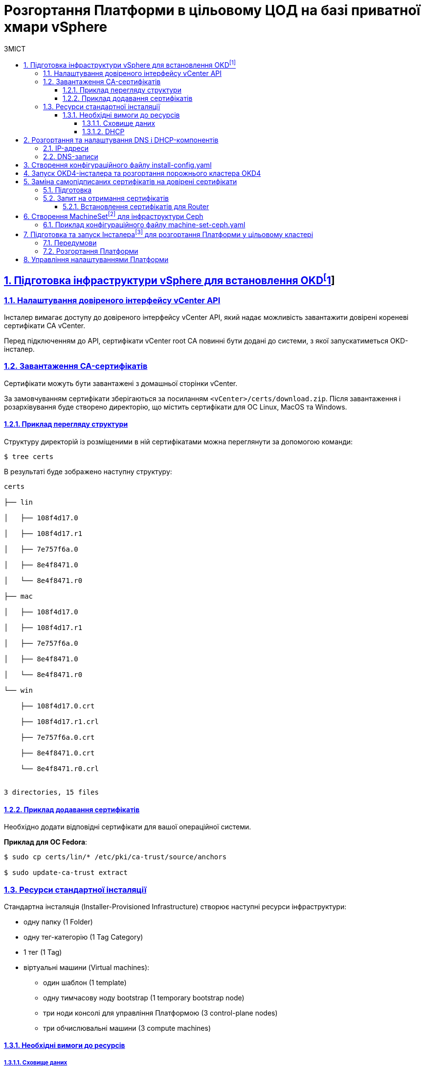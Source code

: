 :toc-title: ЗМІСТ
:toc: auto
:toclevels: 5
:experimental:
:important-caption:     ВАЖЛИВО
:note-caption:          ПРИМІТКА
:tip-caption:           ПІДКАЗКА
:warning-caption:       ПОПЕРЕДЖЕННЯ
:caution-caption:       УВАГА
:example-caption:           Приклад
:figure-caption:            Зображення
:table-caption:             Таблиця
:appendix-caption:          Додаток
:sectnums:
:sectnumlevels: 5
:sectanchors:
:sectlinks:
:partnums:

= Розгортання Платформи в цільовому ЦОД на базі приватної хмари vSphere

== Підготовка інфраструктури vSphere для встановлення OKDfootnote:[**OKD** - це дистрибутив Kubernetes, оптимізований для неперервної розробки додатків та розгортання декількох екземплярів ізольованого контейнерного середовища (в нашому випадку - екземплярів реєстру). За детальною інформацією зверніться до https://docs.okd.io/[офіційного джерела].]

=== Налаштування довіреного інтерфейсу vCenter API

Інсталер вимагає доступу до довіреного інтерфейсу vCenter API, який надає можливість завантажити довірені кореневі сертифікати CA vCenter.

Перед підключенням до API, сертифікати vCenter root CA повинні бути додані до системи, з якої запускатиметься OKD-інсталер.

=== Завантаження CA-сертифікатів

Сертифікати можуть бути завантажені з домашньої сторінки vCenter.

За замовчуванням сертифікати зберігаються за посиланням `<vCenter>/certs/download.zip`. Після завантаження і розархівування буде створено директорію, що містить сертифікати для ОС Linux, MacOS та Windows.

==== Приклад перегляду структури

Структуру директорій із розміщеними в ній сертифікатами можна переглянути за допомогою команди:

[source,bash]
----
$ tree certs
----

В результаті буде зображено наступну структуру:

[source,bash]
----
certs

├── lin

│   ├── 108f4d17.0

│   ├── 108f4d17.r1

│   ├── 7e757f6a.0

│   ├── 8e4f8471.0

│   └── 8e4f8471.r0

├── mac

│   ├── 108f4d17.0

│   ├── 108f4d17.r1

│   ├── 7e757f6a.0

│   ├── 8e4f8471.0

│   └── 8e4f8471.r0

└── win

    ├── 108f4d17.0.crt

    ├── 108f4d17.r1.crl

    ├── 7e757f6a.0.crt

    ├── 8e4f8471.0.crt

    └── 8e4f8471.r0.crl


3 directories, 15 files
----

==== Приклад додавання сертифікатів

Необхідно додати відповідні сертифікати для вашої операційної системи.

**Приклад для ОС Fedora**:

[source, bash]
----
$ sudo cp certs/lin/* /etc/pki/ca-trust/source/anchors

$ sudo update-ca-trust extract
----

=== Ресурси стандартної інсталяції

Стандартна інсталяція (Installer-Provisioned Infrastructure) створює наступні ресурси інфраструктури:

* одну папку (1 Folder)
* одну тег-категорію (1 Tag Category)
* 1 тег (1 Tag)
* віртуальні машини (Virtual machines):
    - один шаблон (1 template)
    - одну тимчасову ноду bootstrap (1 temporary bootstrap node)
    - три ноди консолі для управління Платформою (3 control-plane nodes)
    - три обчислювальні машини (3 compute machines)

==== Необхідні вимоги до ресурсів

===== Сховище даних

Разом із ресурсами, описаними вище, стандартне розгортання OKD вимагає мінімум 800 Гб простору для сховища даних.

===== DHCP

Розгортання вимагає налаштування DHCP-сервера для конфігурації мережі.

== Розгортання та налаштування DNS і DHCP-компонентів

=== IP-адреси

Розгортання інфраструктури vSphere (Іnstaller-provisioned vSphere) вимагає двох статичних IP-адрес:

* **Адреса програмного інтерфейсу (API)** - використовується для доступу до API-кластера.

* **Вхідна IP-адреса (Ingress)** - використовується для вхідного трафіку кластера.

Віртуальні ІР-адреси для кожного з них повинні бути визначені у файлі xref:create-install-config-yml[`install-config.yaml`].

=== DNS-записи

DNS-записи (DNS records) повинні бути створені для двох ІР-адрес на будь-якому DNS-сервері, призначеному для середовища. Записи повинні містити значення, описані в таблиці:

[options="header"]
|================================================
|Назва| Значення
|`api.${cluster-name}.${base-domain}`|API VIP
|`*.apps.${cluster-name}.${base-domain}``|Ingress VIP
|================================================

NOTE: `${cluster-name}` та `${base-domain}` - це змінні, що взято із відповідних значень, вказаних у файлі xref:create-install-config-yml[`install-config.yaml`].

[#create-install-config-yml]
== Створення конфігураційного файлу install-config.yaml

[WARNING]
====
Передумови ::
. Увійдіть у свій обліковий запис Red Hat. Якщо у вас немає облікового запису, вам потрібно створити його.
. Придбайте платну підписку на DockerHub, якщо у вас її немає.
. Згенеруйте та додайте ssh-ключ до вашого конфігураційного файлу. Це необхідно для доступу до консолей ваших нод.
====

Створення файлу `install-config.yaml`, необхідного для розгортання OKD кластеру, виконується наступною командою:

[source,bash]
$ openshift-installer create install-config

Після створення файлу потрібно заповнити необхідні параметри, які будуть представлені в контекстному меню. Створений конфігураційний файл включає лише необхідні параметри для мінімального розгортання кластера. Для кастомізації налаштувань можна звернутись до офіційної документації.

._Конфігурація install-config.yaml_
[%collapsible]
====
[source,yaml]
----
apiVersion: v1
baseDomain: eua.gov.ua
compute:
- architecture: amd64
  hyperthreading: Enabled
  name: worker
  platform: {}
  replicas: 3
controlPlane:
  architecture: amd64
  hyperthreading: Enabled
  name: master
  platform: {}
  replicas: 3
metadata:
  creationTimestamp: null
  name: mdtuddm
networking:
  clusterNetwork:
  - cidr: 10.128.0.0/14
    hostPrefix: 23
  machineNetwork:
  - cidr: 10.0.0.0/16
  networkType: OVNKubernetes
  serviceNetwork:
  - 172.30.0.0/16
platform:
  vsphere:
    apiVIP: 10.9.1.110
    cluster: HX-02
    datacenter: HXDP-02
    defaultDatastore: NCR_Data2
    ingressVIP: 10.9.1.111
    network: EPAM_OKD_Vlan9_EPG
    password: <password>
    username: epam_dev1@vsphere.local
    vCenter: vcsa.ncr.loc
publish: External
pullSecret: '{"auths":{"fake":{"auth":"aWQ6cGFzcwo="}}}'
sshKey: |
  <ssh_key>
----
====

[NOTE]
====
* Під час створення конфігураційного файлу замініть *`<password>`* на ваш пароль, а *`<ssh_key>`* -- на ваш згенерований ssh-ключ.
* Також скопіюйте параметри автентифікації з облікового запису Red Hat та підставте у поле *`pullSecret`*.
* Зверніть увагу, що деякі параметри, можливо, доведеться змінити, щоб вони відповідали вашій інфраструктурі та потребам.
====

== Запуск OKD4-інсталера та розгортання порожнього кластера OKD4

Після створення файлу `install-config.yaml`, для розгортання OKD-кластера необхідно виконати наступну команду:

[source,bash]
----
$ openshift-installer create cluster
----

NOTE: Процес розгортання кластера зазвичай займає до 1,5 години часу.

При успішному розгортанні, в результаті виконання команди будуть представлені наступні параметри доступу до кластера:

* логін;
* пароль;
* посилання на веб-консоль кластера.

В директорії, де виконувалася команда, буде створено ряд файлів, що зберігають статус кластера, необдхіний для його деінсталяції.

Також в цій директорії з'явиться папка `/auth`, в якій буде збережено два файли для автентифікації для роботи з кластером через **веб-консоль** та **інтерфейс командного рядка** OKD (OKD CLI).

NOTE: Після запуску процесу розгортання кластера, Інсталер видаляє `install-config.yaml`, тому рекомендовано виконати резервування цього файлу, якщо є потреба розгортання кількох кластерів.

== Заміна самопідписаних сертифікатів на довірені сертифікати

Для заміни самопідписаних (self-signed) сертифікатів на довірені (trusted) необхідно спочатку отримати ці сертифікати.

В цьому пункті розглянуто отримання безкоштовних сертифікатів https://letsencrypt.org/[Let's Encrypt] та їх встановлення на сервер.

Отримання сертифікатів Let's Encrypt здійснено за допомогою утиліти https://github.com/acmesh-official/acme.sh[acme.sh].

TIP: Для отримання розширених деталей щодо використання Let's Encrypt на базі ACME-протоколу, зверніться до https://letsencrypt.org/docs/client-options/[офіційного джерела].

=== Підготовка
Необхідно клонувати утиліту acme.sh із репозиторію GitHub:

[source,bash]
----
$ cd $HOME
$ git clone https://github.com/neilpang/acme.sh
$ cd acme.sh
----

=== Запит на отримання сертифікатів

1) Для того, щоб полегшити процес отримання сертифікатів, необхідно задати дві змінні середовища. Перша змінна повинна вказувати на API Endpoint. Переконайтесь, що ви увійшли до OKD як `system:admin` і використовуєте CLI-консоль Openshift, щоб знайти API Endpoint URL.

[source,bash]
----
$ oc whoami --show-server
----

**Приклад отриманої відповіді**:
----
https://api.e954.ocp4.opentlc.com:6443
----

2) Тепер встановіть змінну `LE_API` для повністю визначеного доменного імені API:

[source,bash]
----
$ export LE_API=$(oc whoami --show-server | cut -f 2 -d ':' | cut -f 3 -d '/' | sed 's/-api././')
----

3) Встановіть другу змінну `LE_WILDCARD` для вашого Wildcard Domain:

[source,bash]
----
$ export LE_WILDCARD=$(oc get ingresscontroller default -n openshift-ingress-operator -o jsonpath='{.status.domain}')
----

4) Запускаємо скрипт acme.sh:

[source,bash]
----
$ ${HOME}/acme.sh/acme.sh --issue -d ${LE_API} -d *.${LE_WILDCARD} --dns
----

**Приклад отриманої відповіді**:

[source, bash]
----
$  ./acme.sh --issue -d  ${LE_API} -d \*.${LE_WILDCARD} --dns --yes-I-know-dns-manual-mode-enough-go-ahead-please
[Wed Jul 28 18:37:33 EEST 2021] Using CA: https://acme-v02.api.letsencrypt.org/directory
[Wed Jul 28 18:37:33 EEST 2021] Creating domain key
[Wed Jul 28 18:37:33 EEST 2021] The domain key is here: $HOME/.acme.sh/api.e954.ocp4.opentlc.com/api.e954.ocp4.opentlc.com.key
[Wed Jul 28 18:37:33 EEST 2021] Multi domain='DNS:api.e954.ocp4.opentlc.com,DNS:*.apps.e954.ocp4.opentlc.com'
[Wed Jul 28 18:37:33 EEST 2021] Getting domain auth token for each domain
[Wed Jul 28 18:37:37 EEST 2021] Getting webroot for domain='cluster-e954-api.e954.ocp4.opentlc.com'
[Wed Jul 28 18:37:37 EEST 2021] Getting webroot for domain=‘*.apps.cluster-e954-api.e954.ocp4.opentlc.com’
[Wed Jul 28 18:37:38 EEST 2021] Add the following TXT record:
[Wed Jul 28 18:37:38 EEST 2021] Domain: '_acme-challenge.api.e954.ocp4.opentlc.com'
[Wed Jul 28 18:37:38 EEST 2021] TXT value: 'VZ2z3XUe4cdNLwYF7UplBj7ZTD8lO9Een0yTD7m_Bbo'
[Wed Jul 28 18:37:38 EEST 2021] Please be aware that you prepend _acme-challenge. before your domain
[Wed Jul 28 18:37:38 EEST 2021] so the resulting subdomain will be: _acme-challenge.api.e954.ocp4.opentlc.com
[Wed Jul 28 18:37:38 EEST 2021] Add the following TXT record:
[Wed Jul 28 18:37:38 EEST 2021] Domain: '_acme-challenge.apps.e954.ocp4.opentlc.com'
[Wed Jul 28 18:37:38 EEST 2021] TXT value: 'f4KeyXkpSissmiLbIIoDHm5BJ6tOBTA0D8DyK5sl46g'
[Wed Jul 28 18:37:38 EEST 2021] Please be aware that you prepend _acme-challenge. before your domain
[Wed Jul 28 18:37:38 EEST 2021] so the resulting subdomain will be: _acme-challenge.apps.e954.ocp4.opentlc.com
[Wed Jul 28 18:37:38 EEST 2021] Please add the TXT records to the domains, and re-run with --renew.
[Wed Jul 28 18:37:38 EEST 2021] Please add '--debug' or '--log' to check more details.
----

CAUTION: DNS-записи з попередньої відповіді необхідно додати на DNS-сервері, що відповідає за зону `e954.ocp4.opentlc.com` (**значення зони тут є прикладом**). Таким чином, TXT-записи повинні мати наступний вигляд:

**TXT-запис 1**
[source,bash]
----
_acme-challenge.api.e954.ocp4.opentlc.com TXT value: 'VZ2z3XUe4cdNLwYF7UplBj7ZTD8lO9Een0yTD7m_Bbo'
----

**TXT-запис 2**
[source,bash]
----
_acme-challenge.apps.e954.ocp4.opentlc.com TXT value: 'f4KeyXkpSissmiLbIIoDHm5BJ6tOBTA0D8DyK5sl46g'
----

6) Після цього необхідно повторно запустити команду `acme.sh`:

[source,bash]
----
$ acme.sh --renew -d e954.ocp4.opentlc.com --yes-I-know-dns-manual-mode-enough-go-ahead-please
----

7) Після успішного виконання попередніх пунктів необхідно запустити наступні команди.

Зазвичай, хорошим підходом є перенесення сертифікатів із шляху acme.sh за замовчуванням (default path) до більш зручної директорії. Для цього можна використати `—install-cert`-ключ скрипта `acme.sh` для копіювання сертифікатів до `$HOME/certificates`, для прикладу:


[source,bash]
----
$ export CERTDIR=$HOME/certificates

$ mkdir -p ${CERTDIR} ${HOME}/acme.sh/acme.sh --install-cert -d ${LE_API} -d *.${LE_WILDCARD} --cert-file ${CERTDIR}/cert.pem --key-file ${CERTDIR}/key.pem --fullchain-file ${CERTDIR}/fullchain.pem --ca-file ${CERTDIR}/ca.cer
----

==== Встановлення сертифікатів для Router
* Необхідно створити секрет. Для цього виконайте наступну команду:

[source,bash]
----
$ oc create secret tls router-certs --cert=${CERTDIR}/fullchain.pem --key=${CERTDIR}/key.pem -n openshift-ingress
----

* Після виконання попередніх кроків, необхідно оновити Custom Resource:

[source,bash]
----
$ oc patch ingresscontroller default -n openshift-ingress-operator --type=merge --patch='{"spec": 	{ "defaultCertificate": { "name": "router-certs" }}}'
----

== Створення MachineSetfootnote:[**Ресурси MachineSet** - це групи машин. Набори машин призначені для машин як набори копій (реплік) для Pods, в яких розгорнуто контейнери. Якщо вам потрібно більше машин або, навпаки, необхідно зменшити їх кількість, можна змінити значенням поля реплік на рівні MachineSet, щоб задовольнити ваші обчислювальні потреби. Для детальної інформації щодо створення MachineSet зверніться до https://docs.openshift.com/container-platform/4.6/machine_management/creating_machinesets/creating-machineset-vsphere.html[офіційного джерела.]] для інфраструктури Ceph

Для розгортання Платформи необхідно створити MachineSet для системи зберігання даних https://ceph.io/en/[Ceph]. Для цього необхідно використати конфігураційний файл `machine-set-ceph.yaml`, в якому необхідно змінити назву кластера.

=== Приклад конфігураційного файлу machine-set-ceph.yaml

[source, yaml]
----
kind: MachineSet
metadata:
  name: mdtuddm-b86zw-ceph
  namespace: openshift-machine-api
  labels:
    machine.openshift.io/cluster-api-cluster: mdtuddm-b86zw
spec:
  replicas: 3
  selector:
    matchLabels:
      machine.openshift.io/cluster-api-cluster: mdtuddm-b86zw
      machine.openshift.io/cluster-api-machineset: mdtuddm-b86zw-ceph
  template:
    metadata:
      labels:
        machine.openshift.io/cluster-api-cluster: mdtuddm-b86zw
        machine.openshift.io/cluster-api-machine-role: worker
        machine.openshift.io/cluster-api-machine-type: worker
        machine.openshift.io/cluster-api-machineset: mdtuddm-b86zw-ceph
    spec:
      taints:
        - effect: NoSchedule
          key: node.ocs.openshift.io/storage
          value: 'true'
      metadata:
        labels:
          cluster.ocs.openshift.io/openshift-storage: ''
      providerSpec:
        value:
          numCoresPerSocket: 1
          diskGiB: 120
          snapshot: ''
          userDataSecret:
            name: worker-user-data
          memoryMiB: 73728
          credentialsSecret:
            name: vsphere-cloud-credentials
          network:
            devices:
              - networkName: EPAM_OKD_Vlan9_EPG
          metadata:
            creationTimestamp: null
          numCPUs: 16
          kind: VSphereMachineProviderSpec
          workspace:
            datacenter: HXDP-02
            datastore: NCR_Data2
            folder: /HXDP-02/vm/mdtuddm-b86zw
            resourcePool: /HXDP-02/host/HX-02/Resources
            server: vcsa.ncr.loc
          template: mdtuddm-b86zw-rhcos
          apiVersion: vsphereprovider.openshift.io/v1beta1
----

Після редагування файлу відповідно до назви кластера, необхідно виконати команду, що створить необхідний MachineSet та відповідну кількість нод для розгортання сховища даних Ceph.

TIP: В нашому випадку назва кластера визначена в YAML-файлі як `mdtuddm-b86zw`.

== Підготовка та запуск Інсталераfootnote:[**Інсталер** - набір команд (скрипт) для розгортання Платформи.] для розгортання Платформи у цільовому кластері

Для запуску Інсталера, необхідно виконати ряд умов з підготовки робочої станції, з якої запускатиметься Інсталер. Нижче розглянуто приклад такої підготовки на базі Ubuntu 20.04 LTS.

=== Передумови

Перед запуском скрипта з інсталювання Платформи необхідно виконати наступні кроки:

* Завантажити Інсталер відповідної версії та порівняти чексуми, щоб впевнитись, що Інсталер завантажився коректно:

[source, bash]
----
$ echo "$(cat [INSTALLER_NAME].zip.sha256) [INSTALLER_NAME].zip" | sha256sum --check
----

* Встановити докер (див. інструкцію нижче):
https://docs.docker.com/engine/install/


=== Розгортання Платформи

Для розгортання Платформи необхідно виконати набір наступних кроків:

* Розпакувати Інсталер в окрему директорію та увійти до неї.

* Додати сертифікати та допоміжні файли сервісу `digital-signature-ops` в директорію `certificates`:

** sign.key.device-type
** sign.key.file.issuer
** sign.key.file.password
** sign.key.hardware.device
** sign.key.hardware.password
** sign.key.hardware.type
** CACertificates.p7b
** CAs.json
** Key-6.dat
** allowed-keys.yml
** osplm.ini

* Запустити інсталяційний контейнер з усіма інструментами, які необхідні для розгортання платформи:

[source, bash]
----
$ bash docker_load.sh
----

* Увійти до OKD, виконавши команду:

[source, bash]
----
$ oc login
----

* Встановити необхідні параметри:

[source, bash]
----
# VAULT_IP встановлюється тільки для VSphere
$ export VAULT_IP=xxx.xxx.xxx.xxx
$ export idgovuaClientId=XXXXXXXXXXX
$ export idgovuaClientSecret=YYYYYYYYYYY
----

* Виконати команду, що запускає install-скрипт:

[source, bash]
----
$ bash install.sh -i
----

== Управління налаштуваннями Платформи

Управління кластером відбувається за методологією https://about.gitlab.com/topics/gitops/[GitOps]. Це означає, що будь-які зміни в конфігурації кластера, компонентів кластера та компонентів Платформи відбувається через зміну конфігурації кластера в git-гілці відповідного компонента.

Метадані усіх компонентів, для яких реалізовано управління через GitOps-підхід, зберігаються в компоненті `cluster-mgmt`.

Нижче представлено список компонентів, для яких наразі імплементований GitOps-підхід:

- `catalog-source`
- `monitoring`
- `storage`
- `logging`
- `service-mesh`
- `backup-management`
- `user-management`
- `control-plane-nexus`
- `external-integration-mocks`
- `cluster-kafka-operator`
- `smtp-server`
- `redis-operator`
- `postgres-operator`
